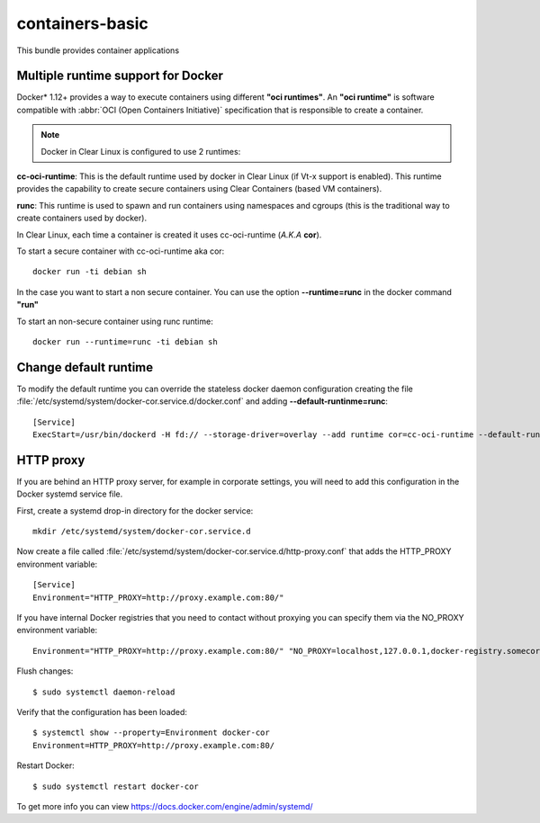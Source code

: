 .. _bdl-containers-basic:

containers-basic
################

This bundle provides container applications

Multiple runtime support for Docker
===================================

Docker\* 1.12+ provides a way to execute containers using different **"oci
runtimes"**. An **"oci runtime"** is  software compatible with :abbr:`OCI 
(Open Containers Initiative)` specification that is responsible to create
a container.

.. note:: Docker in Clear Linux is configured to use 2 runtimes:

**cc-oci-runtime**: This is the default runtime used by docker in Clear Linux (if
Vt-x support is enabled). This runtime provides the capability to create secure
containers using Clear Containers (based VM containers).

**runc**: This runtime is used to spawn and run containers using namespaces and
cgroups (this is the traditional way to create containers used by docker).

In Clear Linux, each time a container is created it uses cc-oci-runtime (*A.K.A*
**cor**). 

To start a secure container with cc-oci-runtime aka cor::

  docker run -ti debian sh 

In the case you want to start a non secure container. You can
use the option **--runtime=runc** in the docker command **"run"**

To start an non-secure container using runc runtime::

  docker run --runtime=runc -ti debian sh

Change default runtime
======================

To modify the default runtime you can override
the stateless docker daemon configuration
creating the file :file:`/etc/systemd/system/docker-cor.service.d/docker.conf`
and adding **--default-runtinme=runc**::

  [Service]                                                  
  ExecStart=/usr/bin/dockerd -H fd:// --storage-driver=overlay --add runtime cor=cc-oci-runtime --default-runtime=runc    

HTTP proxy
==========

If you are behind an HTTP proxy server, for example in corporate settings, you
will need to add this configuration in the Docker systemd service file.

First, create a systemd drop-in directory for the docker service::

  mkdir /etc/systemd/system/docker-cor.service.d

Now create a file called :file:`/etc/systemd/system/docker-cor.service.d/http-proxy.conf`
that adds the HTTP_PROXY environment variable::

  [Service]
  Environment="HTTP_PROXY=http://proxy.example.com:80/"

If you have internal Docker registries that you need to contact without proxying
you can specify them via the NO_PROXY environment variable::

  Environment="HTTP_PROXY=http://proxy.example.com:80/" "NO_PROXY=localhost,127.0.0.1,docker-registry.somecorporation.com"

Flush changes::

  $ sudo systemctl daemon-reload

Verify that the configuration has been loaded::

  $ systemctl show --property=Environment docker-cor
  Environment=HTTP_PROXY=http://proxy.example.com:80/

Restart Docker::

  $ sudo systemctl restart docker-cor

To get more info you can view https://docs.docker.com/engine/admin/systemd/

